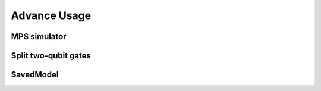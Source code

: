 ================
Advance Usage
================

MPS simulator
----------------

Split two-qubit gates
-------------------------

SavedModel
-----------------
